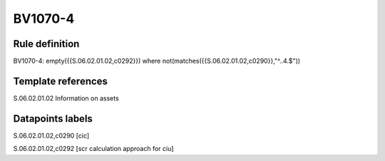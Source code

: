 ========
BV1070-4
========

Rule definition
---------------

BV1070-4: empty({{S.06.02.01.02,c0292}}) where not(matches({{S.06.02.01.02,c0290}},"^..4.$"))


Template references
-------------------

S.06.02.01.02 Information on assets


Datapoints labels
-----------------

S.06.02.01.02,c0290 [cic]

S.06.02.01.02,c0292 [scr calculation approach for ciu]



